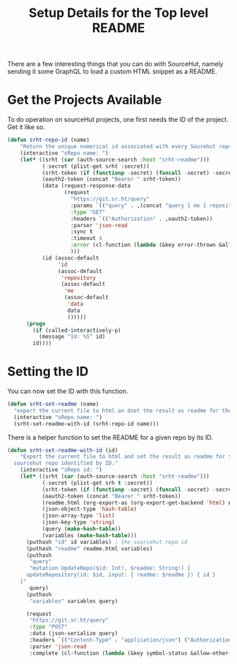#+title: Setup Details for the Top level README

There are a few interesting things that you can do with SourceHut, namely sending it some GraphQL to load a custom HTML snippet as a README.

* Get the Projects Available
To do operation on sourceHut projects, one first needs the ID of the project. Get it like so.
#+begin_src emacs-lisp
  (defun srht-repo-id (name)
      "Return the unique numerical id associated with every Sourehut repository."
      (interactive "sRepo name: ")
      (let* ((srht (car (auth-source-search :host "srht-readme")))
             (-secret (plist-get srht :secret))
             (srht-token (if (functionp -secret) (funcall -secret) -secret))
             (oauth2-token (concat "Bearer " srht-token))
             (data (request-response-data
                    (request
                      "https://git.sr.ht/query"
                      :params `(("query" . ,(concat "query { me { repository (name: \"" name "\" ) { id } } }")))
                      :type "GET"
                      :headers `(("Authorization" . ,oauth2-token))
                      :parser 'json-read
                      :sync t
                      :timeout 4
                      :error (cl-function (lambda (&key error-thrown &allow-other-keys) (message "Error %S" error-thrown)))
                      )))
             (id (assoc-default
                  'id
                  (assoc-default
                   'repository
                   (assoc-default
                    'me
                    (assoc-default
                     'data
                     data
                     ))))))
        (progn
          (if (called-interactively-p)
            (message "Id: %S" id)
          id))))
#+end_src

* Setting the ID
You can now set the ID with this function.
#+BEGIN_SRC emacs-lisp
  (defun srht-set-readme (name)
    "export the current file to html an dset the result as readme for the sourcehut repo 'NAME"
    (interactive "sRepo name: ")
    (srht-set-readme-with-id (srht-repo-id name)))
#+end_src

There is a helper function to set the README for a given repo by its ID.
#+begin_src emacs-lisp
  (defun srht-set-readme-with-id (id)
      "Export the current file to html and set the result as readme for the
    sourcehut repo identified by ID."
      (interactive "sRepo id: ")
      (let* ((srht (car (auth-source-search :host "srht-readme")))
             (-secret (plist-get srh t :secret))
             (srht-token (if (functionp -secret) (funcall -secret) -secret))
             (oauth2-token (concat "Bearer " srht-token))
             (readme.html (org-export-as (org-export-get-backend 'html) nil nil t))
             (json-object-type 'hash-table)
             (json-array-type 'list)
             (json-key-type 'string)
             (query (make-hash-table))
             (variables (make-hash-table)))
        (puthash "id" id variables) ; the sourcehut repo id
        (puthash "readme" readme.html variables)
        (puthash
         "query"
         "mutation UpdateRepo($id: Int!, $readme: String!) {
        updateRepository(id: $id, input: { readme: $readme }) { id }
      }"
         query)
        (puthash
         "variables" variables query)

        (request
         "https://git.sr.ht/query"
         :type "POST"
         :data (json-serialize query)
         :headers `(("Content-Type" . "application/json") ("Authorization" . ,oauth2-token))
         :parser 'json-read
         :complete (cl-function (lambda (&key symbol-status &allow-other-keys) (message "Set: %S" symbol-status))))))
#+end_src
